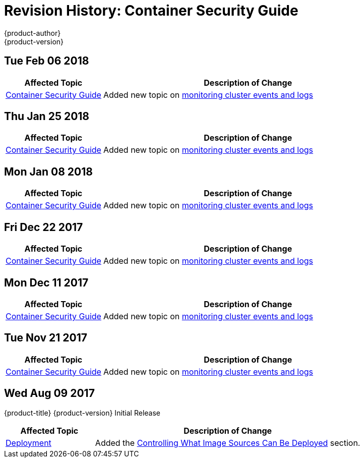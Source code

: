 [[architecture-revhistory-security]]
= Revision History: Container Security Guide
{product-author}
{product-version}
:data-uri:
:icons:
:experimental:

// do-release: revhist-tables
== Tue Feb 06 2018

// tag::security_tue_feb_06_2018[]
[cols="1,3",options="header"]
|===

|Affected Topic |Description of Change
//Tue Feb 06 2018
|xref:../security/index.adoc#security-intro[Container Security Guide] 
|Added new topic on xref:../security/monitoring.adoc#security-monitoring[monitoring cluster events and logs]



|===

// end::security_tue_feb_06_2018[]
== Thu Jan 25 2018

// tag::security_thu_jan_25_2018[]
[cols="1,3",options="header"]
|===

|Affected Topic |Description of Change
//Thu Jan 25 2018
|xref:../security/index.adoc#security-intro[Container Security Guide] 
|Added new topic on xref:../security/monitoring.adoc#security-monitoring[monitoring cluster events and logs]



|===

// end::security_thu_jan_25_2018[]
== Mon Jan 08 2018

// tag::security_mon_jan_08_2018[]
[cols="1,3",options="header"]
|===

|Affected Topic |Description of Change
//Mon Jan 08 2018
|xref:../security/index.adoc#security-intro[Container Security Guide] 
|Added new topic on xref:../security/monitoring.adoc#security-monitoring[monitoring cluster events and logs]



|===

// end::security_mon_jan_08_2018[]
== Fri Dec 22 2017

// tag::security_fri_dec_22_2017[]
[cols="1,3",options="header"]
|===

|Affected Topic |Description of Change
//Fri Dec 22 2017
|xref:../security/index.adoc#security-intro[Container Security Guide] 
|Added new topic on xref:../security/monitoring.adoc#security-monitoring[monitoring cluster events and logs]



|===

// end::security_fri_dec_22_2017[]
== Mon Dec 11 2017

// tag::security_mon_dec_11_2017[]
[cols="1,3",options="header"]
|===

|Affected Topic |Description of Change
//Mon Dec 11 2017
|xref:../security/index.adoc#security-intro[Container Security Guide] 
|Added new topic on xref:../security/monitoring.adoc#security-monitoring[monitoring cluster events and logs]



|===

// end::security_mon_dec_11_2017[]
== Tue Nov 21 2017

// tag::security_tue_nov_21_2017[]
[cols="1,3",options="header"]
|===

|Affected Topic |Description of Change
//Tue Nov 21 2017
|xref:../security/index.adoc#security-intro[Container Security Guide] 
|Added new topic on xref:../security/monitoring.adoc#security-monitoring[monitoring cluster events and logs]

|===

// end::security_tue_nov_21_2017[]
== Wed Aug 09 2017

{product-title} {product-version} Initial Release

// tag::security_wed_aug_09_2017[]
[cols="1,3",options="header"]
|===

|Affected Topic |Description of Change
//Wed Aug 09 2017
|xref:../security/deployment.adoc#security-deployment[Deployment]
|Added the xref:../security/deployment.adoc#security-deployment-from-where-images-deployed[Controlling What Image Sources Can Be Deployed] section.

|===

// end::security_wed_aug_09_2017[]